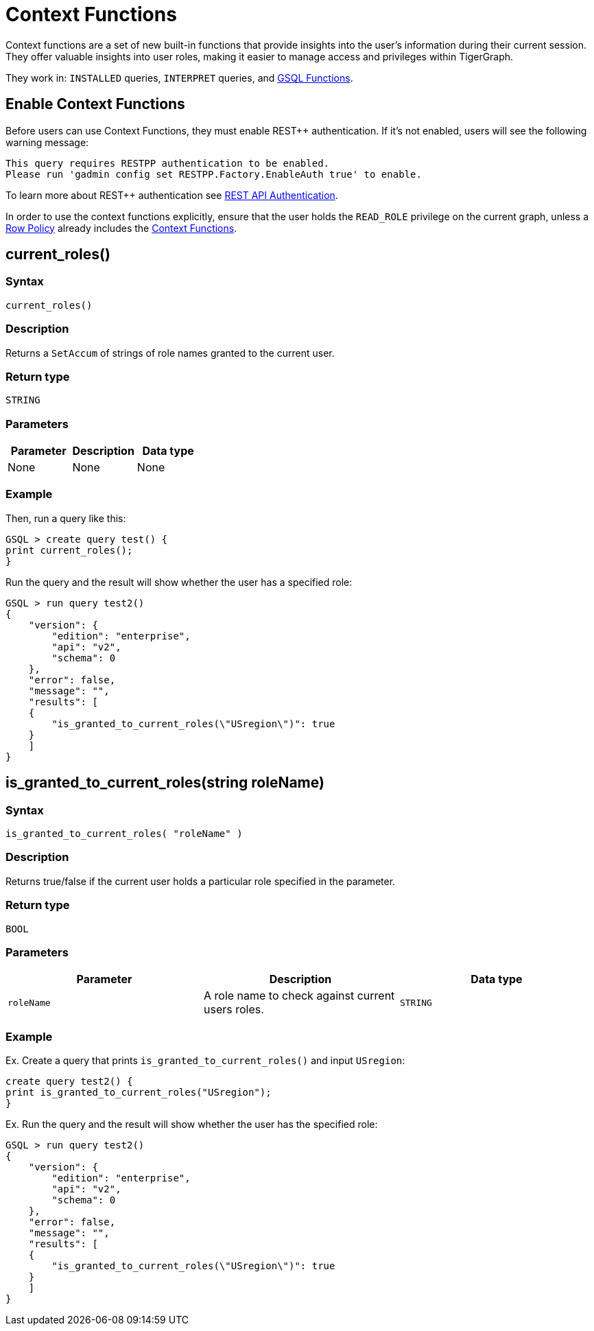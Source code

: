 = Context Functions

Context functions are a set of new built-in functions that provide insights into the user's information during their current session.
They offer valuable insights into user roles, making it easier to manage access and privileges within TigerGraph.

They work in: `INSTALLED` queries, `INTERPRET` queries, and xref:3.10.1@tigergraph-server:user-access:rbac-row-policy/rbac-row-policy.adoc#_gsql_functions[GSQL Functions].

== Enable Context Functions

Before users can use Context Functions, they must enable REST++ authentication.
If it's not enabled, users will see the following warning message:

[console]
----
This query requires RESTPP authentication to be enabled.
Please run 'gadmin config set RESTPP.Factory.EnableAuth true' to enable.
----

To learn more about REST++ authentication see xref:tigergraph-server:API:authentication.adoc[REST API Authentication].

In order to use the context functions explicitly, ensure that the user holds the `READ_ROLE` privilege on the current graph, unless a xref:tigergraph-server:user-access:rbac-row-policy/setup-row-policy.adoc#_row_policy[Row Policy] already includes the xref:tigergraph-server:user-access:rbac-row-policy/rbac-row-policy.adoc#_context_functions[Context Functions].


== current_roles()

===  Syntax

`current_roles()`


===  Description

Returns a `SetAccum` of strings of role names granted to the current user.

===  Return type

`STRING`


===  Parameters

|===
| Parameter | Description | Data type

| None
| None
| None
|===

===  Example

.Then, run a query like this:
[console,gsql]
----
GSQL > create query test() {
print current_roles();
}
----

.Run the query and the result will show whether the user has a specified role:
[console,gsql]
----
GSQL > run query test2()
{
    "version": {
        "edition": "enterprise",
        "api": "v2",
        "schema": 0
    },
    "error": false,
    "message": "",
    "results": [
    {
        "is_granted_to_current_roles(\"USregion\")": true
    }
    ]
}
----

== is_granted_to_current_roles(string roleName)

=== Syntax

`is_granted_to_current_roles( "roleName" )`

=== Description

Returns true/false if the current user holds a particular role specified in the parameter.

===  Return type

`BOOL`

===  Parameters

|===
| Parameter | Description | Data type

| `roleName`
| A role name to check against current users roles.
| `STRING`
|===

===  Example

.Ex. Create a query that prints `is_granted_to_current_roles()` and input `USregion`:
[console, gsql]
----
create query test2() {
print is_granted_to_current_roles("USregion");
}
----

.Ex. Run the query and the result will show whether the user has the specified role:
[console,gsql]
----
GSQL > run query test2()
{
    "version": {
        "edition": "enterprise",
        "api": "v2",
        "schema": 0
    },
    "error": false,
    "message": "",
    "results": [
    {
        "is_granted_to_current_roles(\"USregion\")": true
    }
    ]
}
----